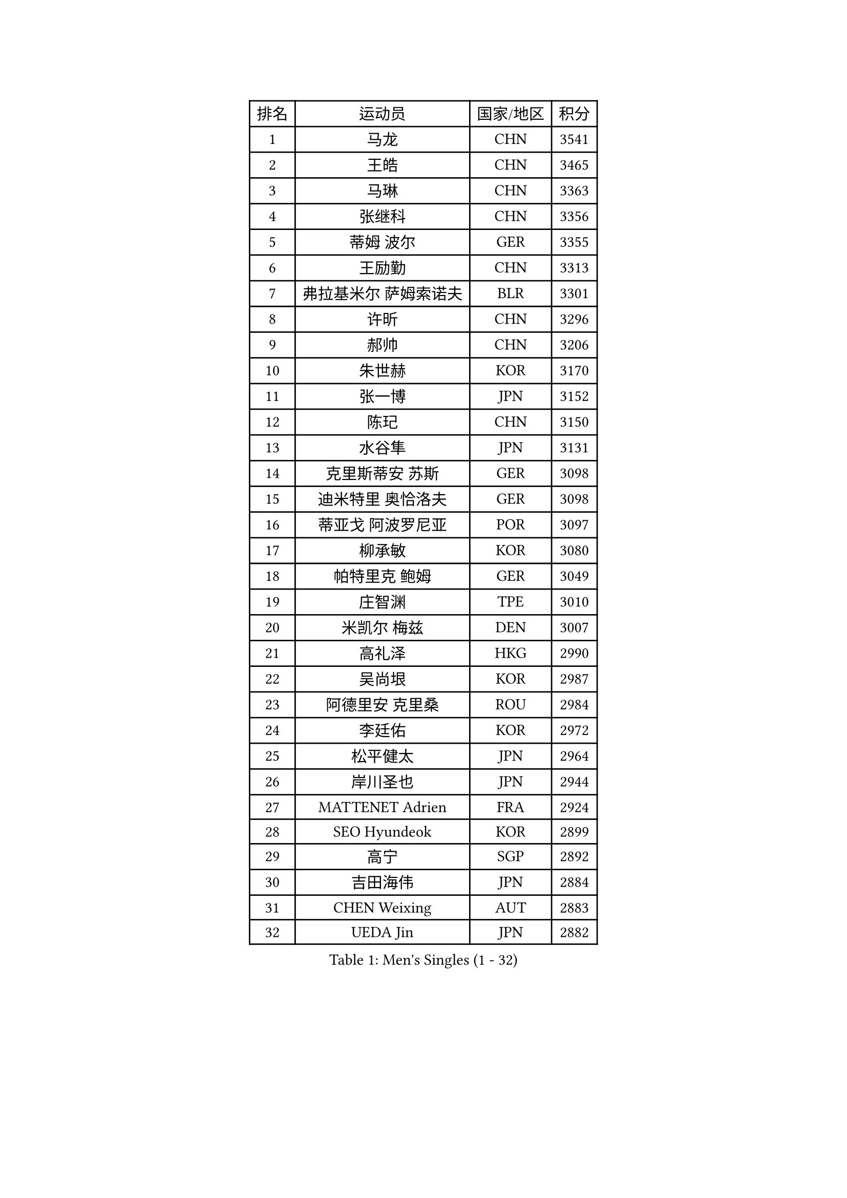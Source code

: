 
#set text(font: ("Courier New", "NSimSun"))
#figure(
  caption: "Men's Singles (1 - 32)",
    table(
      columns: 4,
      [排名], [运动员], [国家/地区], [积分],
      [1], [马龙], [CHN], [3541],
      [2], [王皓], [CHN], [3465],
      [3], [马琳], [CHN], [3363],
      [4], [张继科], [CHN], [3356],
      [5], [蒂姆 波尔], [GER], [3355],
      [6], [王励勤], [CHN], [3313],
      [7], [弗拉基米尔 萨姆索诺夫], [BLR], [3301],
      [8], [许昕], [CHN], [3296],
      [9], [郝帅], [CHN], [3206],
      [10], [朱世赫], [KOR], [3170],
      [11], [张一博], [JPN], [3152],
      [12], [陈玘], [CHN], [3150],
      [13], [水谷隼], [JPN], [3131],
      [14], [克里斯蒂安 苏斯], [GER], [3098],
      [15], [迪米特里 奥恰洛夫], [GER], [3098],
      [16], [蒂亚戈 阿波罗尼亚], [POR], [3097],
      [17], [柳承敏], [KOR], [3080],
      [18], [帕特里克 鲍姆], [GER], [3049],
      [19], [庄智渊], [TPE], [3010],
      [20], [米凯尔 梅兹], [DEN], [3007],
      [21], [高礼泽], [HKG], [2990],
      [22], [吴尚垠], [KOR], [2987],
      [23], [阿德里安 克里桑], [ROU], [2984],
      [24], [李廷佑], [KOR], [2972],
      [25], [松平健太], [JPN], [2964],
      [26], [岸川圣也], [JPN], [2944],
      [27], [MATTENET Adrien], [FRA], [2924],
      [28], [SEO Hyundeok], [KOR], [2899],
      [29], [高宁], [SGP], [2892],
      [30], [吉田海伟], [JPN], [2884],
      [31], [CHEN Weixing], [AUT], [2883],
      [32], [UEDA Jin], [JPN], [2882],
    )
  )#pagebreak()

#set text(font: ("Courier New", "NSimSun"))
#figure(
  caption: "Men's Singles (33 - 64)",
    table(
      columns: 4,
      [排名], [运动员], [国家/地区], [积分],
      [33], [维尔纳 施拉格], [AUT], [2877],
      [34], [马克斯 弗雷塔斯], [POR], [2864],
      [35], [CHTCHETININE Evgueni], [BLR], [2850],
      [36], [SMIRNOV Alexey], [RUS], [2846],
      [37], [LI Ching], [HKG], [2838],
      [38], [唐鹏], [HKG], [2834],
      [39], [HABESOHN Daniel], [AUT], [2833],
      [40], [CHO Eonrae], [KOR], [2831],
      [41], [ACHANTA Sharath Kamal], [IND], [2829],
      [42], [SKACHKOV Kirill], [RUS], [2828],
      [43], [江天一], [HKG], [2827],
      [44], [帕纳吉奥迪斯 吉奥尼斯], [GRE], [2826],
      [45], [罗伯特 加尔多斯], [AUT], [2819],
      [46], [SIMONCIK Josef], [CZE], [2817],
      [47], [LEGOUT Christophe], [FRA], [2812],
      [48], [郑荣植], [KOR], [2806],
      [49], [PROKOPCOV Dmitrij], [CZE], [2802],
      [50], [YANG Zi], [SGP], [2800],
      [51], [侯英超], [CHN], [2800],
      [52], [JANG Song Man], [PRK], [2797],
      [53], [尹在荣], [KOR], [2797],
      [54], [KIM Junghoon], [KOR], [2789],
      [55], [SALIFOU Abdel-Kader], [FRA], [2786],
      [56], [KOSOWSKI Jakub], [POL], [2781],
      [57], [TOKIC Bojan], [SLO], [2777],
      [58], [约尔根 佩尔森], [SWE], [2776],
      [59], [巴斯蒂安 斯蒂格], [GER], [2773],
      [60], [GERELL Par], [SWE], [2771],
      [61], [金珉锡], [KOR], [2768],
      [62], [LIN Ju], [DOM], [2767],
      [63], [PRIMORAC Zoran], [CRO], [2766],
      [64], [HE Zhiwen], [ESP], [2761],
    )
  )#pagebreak()

#set text(font: ("Courier New", "NSimSun"))
#figure(
  caption: "Men's Singles (65 - 96)",
    table(
      columns: 4,
      [排名], [运动员], [国家/地区], [积分],
      [65], [FEJER-KONNERTH Zoltan], [GER], [2753],
      [66], [KORBEL Petr], [CZE], [2752],
      [67], [SVENSSON Robert], [SWE], [2751],
      [68], [CHEUNG Yuk], [HKG], [2743],
      [69], [利亚姆 皮切福德], [ENG], [2743],
      [70], [李尚洙], [KOR], [2727],
      [71], [KAN Yo], [JPN], [2727],
      [72], [LI Ping], [QAT], [2725],
      [73], [KASAHARA Hiromitsu], [JPN], [2716],
      [74], [ZHMUDENKO Yaroslav], [UKR], [2716],
      [75], [安德烈 加奇尼], [CRO], [2715],
      [76], [JAKAB Janos], [HUN], [2712],
      [77], [MACHADO Carlos], [ESP], [2705],
      [78], [KUZMIN Fedor], [RUS], [2704],
      [79], [艾曼纽 莱贝松], [FRA], [2703],
      [80], [让 米歇尔 赛弗], [BEL], [2701],
      [81], [卡林尼科斯 格林卡], [GRE], [2700],
      [82], [LI Ahmet], [TUR], [2699],
      [83], [BENTSEN Allan], [DEN], [2698],
      [84], [BLASZCZYK Lucjan], [POL], [2689],
      [85], [GORAK Daniel], [POL], [2688],
      [86], [WU Chih-Chi], [TPE], [2683],
      [87], [KARAKASEVIC Aleksandar], [SRB], [2678],
      [88], [VRABLIK Jiri], [CZE], [2675],
      [89], [WANG Zengyi], [POL], [2671],
      [90], [LUNDQVIST Jens], [SWE], [2657],
      [91], [斯特凡 菲格尔], [AUT], [2650],
      [92], [MONTEIRO Joao], [POR], [2642],
      [93], [LEE Jungsam], [KOR], [2641],
      [94], [KOSIBA Daniel], [HUN], [2638],
      [95], [RUBTSOV Igor], [RUS], [2634],
      [96], [KIM Hyok Bong], [PRK], [2633],
    )
  )#pagebreak()

#set text(font: ("Courier New", "NSimSun"))
#figure(
  caption: "Men's Singles (97 - 128)",
    table(
      columns: 4,
      [排名], [运动员], [国家/地区], [积分],
      [97], [KEINATH Thomas], [SVK], [2628],
      [98], [TAN Ruiwu], [CRO], [2624],
      [99], [DURAN Marc], [ESP], [2616],
      [100], [VANG Bora], [TUR], [2613],
      [101], [JUZBASIC Ivan], [CRO], [2611],
      [102], [DRINKHALL Paul], [ENG], [2608],
      [103], [LIU Song], [ARG], [2607],
      [104], [CANTERO Jesus], [ESP], [2603],
      [105], [ELOI Damien], [FRA], [2600],
      [106], [VLASOV Grigory], [RUS], [2599],
      [107], [PETO Zsolt], [SRB], [2598],
      [108], [SHIBAEV Alexander], [RUS], [2595],
      [109], [JEVTOVIC Marko], [SRB], [2589],
      [110], [HUANG Sheng-Sheng], [TPE], [2584],
      [111], [LEE Jinkwon], [KOR], [2579],
      [112], [OBESLO Michal], [CZE], [2579],
      [113], [SUCH Bartosz], [POL], [2575],
      [114], [MATSUDAIRA Kenji], [JPN], [2567],
      [115], [BARDON Michal], [SVK], [2566],
      [116], [BAGGALEY Andrew], [ENG], [2564],
      [117], [奥马尔 阿萨尔], [EGY], [2557],
      [118], [BURGIS Matiss], [LAT], [2554],
      [119], [诺沙迪 阿拉米扬], [IRI], [2544],
      [120], [MONTEIRO Thiago], [BRA], [2544],
      [121], [LIU Zhongze], [SGP], [2543],
      [122], [MADRID Marcos], [MEX], [2537],
      [123], [卢文 菲鲁斯], [GER], [2537],
      [124], [PAPAGEORGIOU Konstantinos], [GRE], [2535],
      [125], [DIDUKH Oleksandr], [UKR], [2534],
      [126], [丹羽孝希], [JPN], [2532],
      [127], [TAKAKIWA Taku], [JPN], [2531],
      [128], [HAN Jimin], [KOR], [2530],
    )
  )